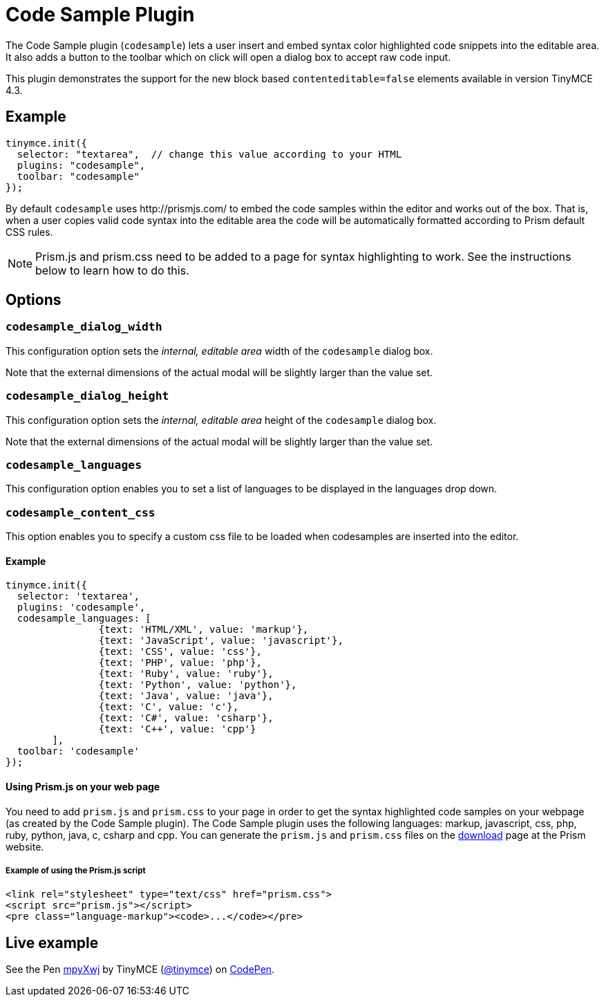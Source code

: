 :rootDir: ../
:partialsDir: {rootDir}partials/
= Code Sample Plugin
:controls: toolbar button
:description: Insert and embed syntax highlighted code snippets.
:keywords: syntax highlight codesample code contenteditable codesample_dialog_width codesample_dialog_height codesample_languages
:title_nav: Code Sample

The Code Sample plugin (`codesample`) lets a user insert and embed syntax color highlighted code snippets into the editable area. It also adds a button to the toolbar which on click will open a dialog box to accept raw code input.

This plugin demonstrates the support for the new block based `contenteditable=false` elements available in version TinyMCE 4.3.

[[example]]
== Example

[source,js]
----
tinymce.init({
  selector: "textarea",  // change this value according to your HTML
  plugins: "codesample",
  toolbar: "codesample"
});
----

By default `codesample` uses \http://prismjs.com/ to embed the code samples within the editor and works out of the box. That is, when a user copies valid code syntax into the editable area the code will be automatically formatted according to Prism default CSS rules.

[NOTE]
====
Prism.js and prism.css need to be added to a page for syntax highlighting to work. See the instructions below to learn how to do this.
====

[[options]]
== Options

[[codesample_dialog_width]]
=== `codesample_dialog_width`

This configuration option sets the _internal, editable area_ width of the `codesample` dialog box.

Note that the external dimensions of the actual modal will be slightly larger than the value set.

[[codesample_dialog_height]]
=== `codesample_dialog_height`

This configuration option sets the _internal, editable area_ height of the `codesample` dialog box.

Note that the external dimensions of the actual modal will be slightly larger than the value set.

[[codesample_languages]]
=== `codesample_languages`

This configuration option enables you to set a list of languages to be displayed in the languages drop down.

[[codesample_content_css]]
=== `codesample_content_css`

This option enables you to specify a custom css file to be loaded when codesamples are inserted into the editor.

==== Example

[source,js]
----
tinymce.init({
  selector: 'textarea',
  plugins: 'codesample',
  codesample_languages: [
		{text: 'HTML/XML', value: 'markup'},
		{text: 'JavaScript', value: 'javascript'},
		{text: 'CSS', value: 'css'},
		{text: 'PHP', value: 'php'},
		{text: 'Ruby', value: 'ruby'},
		{text: 'Python', value: 'python'},
		{text: 'Java', value: 'java'},
		{text: 'C', value: 'c'},
		{text: 'C#', value: 'csharp'},
		{text: 'C++', value: 'cpp'}
	],
  toolbar: 'codesample'
});
----

[[using-prismjs-on-your-web-page]]
==== Using Prism.js on your web page
anchor:usingprismjsonyourwebpage[historical anchor]

You need to add `prism.js` and `prism.css` to your page in order to get the syntax highlighted code samples on your webpage (as created by the Code Sample plugin). The Code Sample plugin uses the following languages: markup, javascript, css, php, ruby, python, java, c, csharp and cpp. You can generate the `prism.js` and `prism.css` files on the http://prismjs.com/download.html[download] page at the Prism website.

[[example-of-using-the-prismjs-script]]
===== Example of using the Prism.js script
anchor:exampleofusingtheprismjsscript[historical anchor]

[source,html]
----
<link rel="stylesheet" type="text/css" href="prism.css">
<script src="prism.js"></script>
<pre class="language-markup"><code>...</code></pre>
----

[[live-example]]
== Live example
anchor:liveexample[historical anchor]

++++
<p data-height="600" data-theme-id="0" data-slug-hash="mpyXwj" data-default-tab="result" data-user="tinymce" class="codepen">
  See the Pen <a href="http://codepen.io/tinymce/pen/mpyXwj/">mpyXwj</a>
  by TinyMCE (<a href="http://codepen.io/tinymce">@tinymce</a>)
  on <a href="http://codepen.io">CodePen</a>.
</p>
<script async src="//assets.codepen.io/assets/embed/ei.js"></script>
++++
